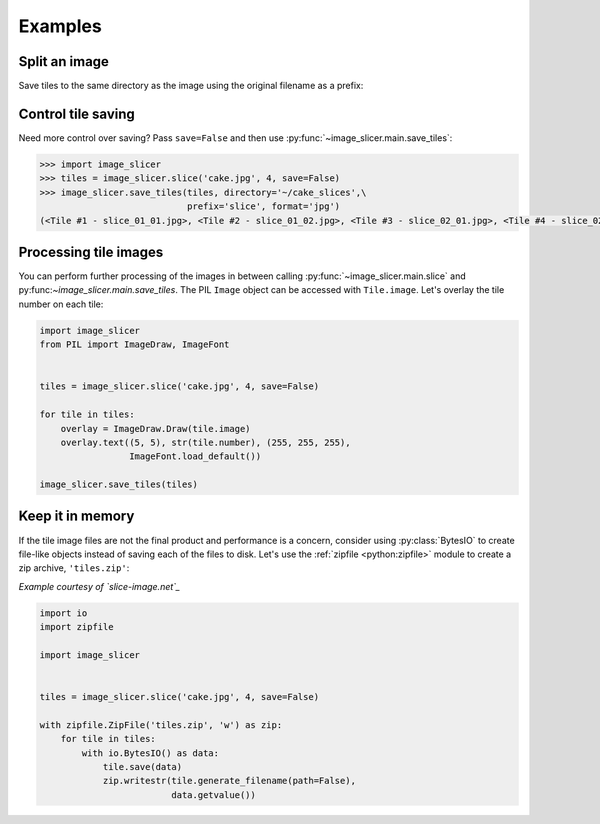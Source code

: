 Examples
--------

Split an image
~~~~~~~~~~~~~~

Save tiles to the same directory as the image using the original filename as a prefix:

.. code-block:: python
   :emphasize-lines: 2

	>>> import image_slicer
	>>> image_slicer.slice('cake.jpg', 4)
	(<Tile #1 - cake_01_01.png>, <Tile #2 - cake_01_02.png>, <Tile #3 - cake_02_01.png>, <Tile #4 - cake_02_02.png>)

Control tile saving
~~~~~~~~~~~~~~~~~~~

Need more control over saving? Pass ``save=False`` and then use :py:func:`~image_slicer.main.save_tiles`:

.. code-block:: python

	>>> import image_slicer
	>>> tiles = image_slicer.slice('cake.jpg', 4, save=False)
	>>> image_slicer.save_tiles(tiles, directory='~/cake_slices',\
		       		    prefix='slice', format='jpg')
	(<Tile #1 - slice_01_01.jpg>, <Tile #2 - slice_01_02.jpg>, <Tile #3 - slice_02_01.jpg>, <Tile #4 - slice_02_02.jpg>)

Processing tile images
~~~~~~~~~~~~~~~~~~~~~~

You can perform further processing of the images in between calling :py:func:`~image_slicer.main.slice` and py:func:`~image_slicer.main.save_tiles`. The PIL ``Image`` object can be accessed with ``Tile.image``. Let's overlay the tile number on each tile:

.. code-block:: python

	import image_slicer
	from PIL import ImageDraw, ImageFont


	tiles = image_slicer.slice('cake.jpg', 4, save=False)

	for tile in tiles:
   	    overlay = ImageDraw.Draw(tile.image)
    	    overlay.text((5, 5), str(tile.number), (255, 255, 255),
            	         ImageFont.load_default())

    	image_slicer.save_tiles(tiles)

Keep it in memory
~~~~~~~~~~~~~~~~~

If the tile image files are not the final product and performance is a concern, consider using :py:class:`BytesIO` to create file-like objects instead of saving each of the files to disk. Let's use the :ref:`zipfile <python:zipfile>` module to create a zip archive, ``'tiles.zip'``:

*Example courtesy of `slice-image.net`_*

.. code-block:: python

	import io
	import zipfile

	import image_slicer


	tiles = image_slicer.slice('cake.jpg', 4, save=False)

        with zipfile.ZipFile('tiles.zip', 'w') as zip:
            for tile in tiles:
		with io.BytesIO() as data:
		    tile.save(data)
		    zip.writestr(tile.generate_filename(path=False),
		    		 data.getvalue())

.. _slice-image.net: http://slice-image.net

